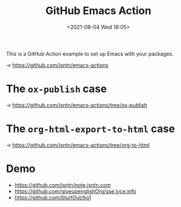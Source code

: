 #+HUGO_BASE_DIR: ../
#+TITLE: GitHub Emacs Action
#+DATE: <2021-08-04 Wed 18:05>
#+HUGO_AUTO_SET_LASTMOD: t
#+HUGO_TAGS: 
#+HUGO_CATEGORIES: 
#+HUGO_DRAFT: false
This is a GitHub Action example to set up Emacs with your packages.

-> https://github.com/jsntn/emacs-actions

* The =ox-publish= case

-> https://github.com/jsntn/emacs-actions/tree/ox-publish

* The =org-html-export-to-html= case

-> https://github.com/jsntn/emacs-actions/tree/org-to-html

* Demo

- https://github.com/jsntn/note.jsntn.com
- https://github.com/giveupenglishOrg/sse.lyce.info
- https://github.com/blurtOut/bo1
